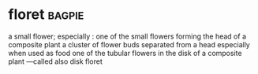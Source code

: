 * floret :bagpie:
a small flower; especially : one of the small flowers forming the head of a composite plant
a cluster of flower buds separated from a head especially when used as food
one of the tubular flowers in the disk of a composite plant —called also disk floret
